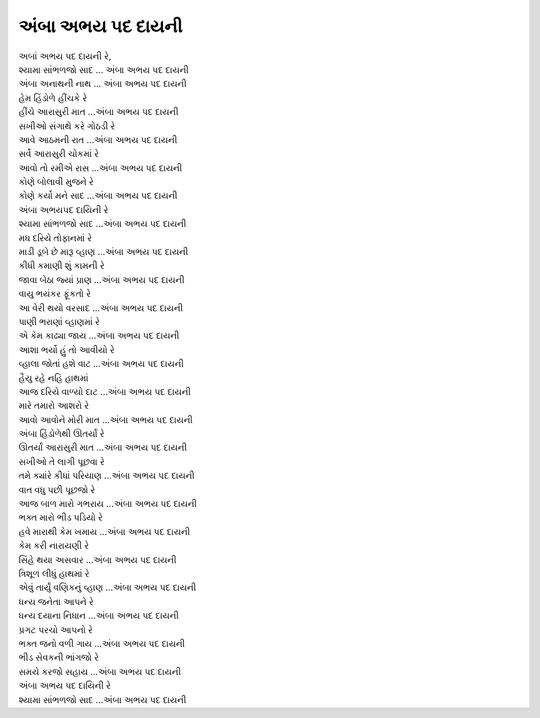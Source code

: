 અંબા અભય પદ દાયની
-----------------------

| અબાં અભય પદ દાયની રે,
| શ્યામા સાંભળજો સાદ ... અંબા અભય પદ દાયની
| અંબા અનાથની નાથ ... અંબા અભય પદ દાયની

| હેમ હિંડોળે હીંચકે રે
| હીંચે આરાસુરી માત ...અંબા અભય પદ દાયની

| સખીઓ સંગાથે કરે ગોઠડી રે
| આવે આઠમની રાત ...અંબા અભય પદ દાયની

| સર્વે આરાસુરી ચોકમાં રે
| આવો તો રમીએ રાસ ...અંબા અભય પદ દાયની

| કોણે બોલાવી મુજને રે
| કોણે કર્યો મને સાદ ...અંબા અભય પદ દાયની

| અંબા અભયપદ દાયિની રે
| શ્યામા સાંભળજો સાદ ...અંબા અભય પદ દાયની

| મધ દરિયે તોફાનમાં રે
| માડી ડૂબે છે મારૂ વ્હાણ ...અંબા અભય પદ દાયની

| કીધી કમાણી શું કામની રે
| જાવા બેઠા જ્યાં પ્રાણ ...અંબા અભય પદ દાયની

| વાયુ ભયંકર ફૂંકતો રે
| આ વેરી થયો વરસાદ ...અંબા અભય પદ દાયની

| પાણી ભરાણાં વ્હાણમાં રે
| એ કેમ કાઢ્યા જાય ...અંબા અભય પદ દાયની

| આશા ભર્યો હું તો આવીયો રે
| વ્હાલા જોતાં હશે વાટ ...અંબા અભય પદ દાયની

| હૈયુ રહે નહિ હાથમાં
| આજ દરિયે વાળ્યો દાટ ...અંબા અભય પદ દાયની

| મારે તમારો આશરો રે
| આવો આવોને મોરી માત ...અંબા અભય પદ દાયની

| અંબા હિંડોળેથી ઊતર્યાં રે
| ઊતર્યાં આરાસુરી માત ...અંબા અભય પદ દાયની

| સખીઓ તે લાગી પૂછવા રે
| તમે ક્યાંરે કીધાં પરિયાણ ...અંબા અભય પદ દાયની

| વાત વધુ પછી પૂછજો રે
| આજ બાળ મારો ગભરાય ...અંબા અભય પદ દાયની

| ભક્ત મારો ભીડ પડિયો રે
| હવે મારાથી કેમ ખમાય ...અંબા અભય પદ દાયની

| કેમ કરી નારાયણી રે
| સિંહે થયા અસવાર ...અંબા અભય પદ દાયની

| ત્રિશૂળ લીધું હાથમાં રે
| એવું તાર્યું વણિકનું વ્હાણ ...અંબા અભય પદ દાયની

| ધન્ય જનેતા આપને રે
| ધન્ય દયાના નિધાન ...અંબા અભય પદ દાયની

| પ્રગટ પરચો આપનો રે
| ભક્ત જનો વળી ગાય ...અંબા અભય પદ દાયની

| ભીડ સેવકની ભાંગજો રે
| સમયે કરજો સહાય ...અંબા અભય પદ દાયની

| અંબા અભય પદ દાયિની રે
| શ્યામા સાંભળજો સાદ ...અંબા અભય પદ દાયની
